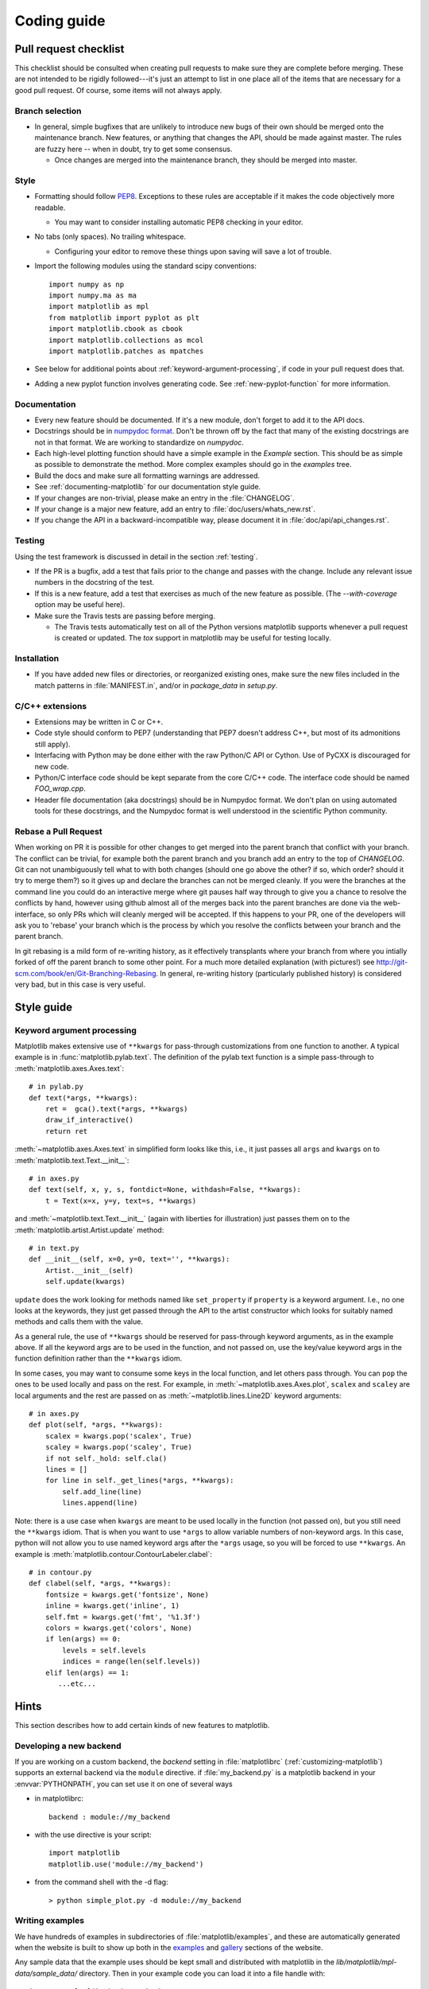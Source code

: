 .. _coding-guide:

************
Coding guide
************

.. _pull-request-checklist:

Pull request checklist
======================

This checklist should be consulted when creating pull requests to make
sure they are complete before merging.  These are not intended to be
rigidly followed---it's just an attempt to list in one place all of
the items that are necessary for a good pull request.  Of course, some
items will not always apply.

Branch selection
----------------

* In general, simple bugfixes that are unlikely to introduce new bugs
  of their own should be merged onto the maintenance branch.  New
  features, or anything that changes the API, should be made against
  master.  The rules are fuzzy here -- when in doubt, try to get some
  consensus.

  * Once changes are merged into the maintenance branch, they should
    be merged into master.

Style
-----

* Formatting should follow `PEP8
  <http://www.python.org/dev/peps/pep-0008/>`_.  Exceptions to these
  rules are acceptable if it makes the code objectively more readable.

  - You may want to consider installing automatic PEP8 checking in
    your editor.

* No tabs (only spaces).  No trailing whitespace.

  - Configuring your editor to remove these things upon saving will
    save a lot of trouble.

* Import the following modules using the standard scipy conventions::

    import numpy as np
    import numpy.ma as ma
    import matplotlib as mpl
    from matplotlib import pyplot as plt
    import matplotlib.cbook as cbook
    import matplotlib.collections as mcol
    import matplotlib.patches as mpatches

* See below for additional points about
  :ref:`keyword-argument-processing`, if code in your pull request
  does that.

* Adding a new pyplot function involves generating code.  See
  :ref:`new-pyplot-function` for more information.

Documentation
-------------

* Every new feature should be documented.  If it's a new module, don't
  forget to add it to the API docs.

* Docstrings should be in `numpydoc format
  <https://github.com/numpy/numpy/blob/master/doc/HOWTO_DOCUMENT.rst.txt>`_.
  Don't be thrown off by the fact that many of the existing docstrings
  are not in that format.  We are working to standardize on
  `numpydoc`.

* Each high-level plotting function should have a simple example in
  the `Example` section.  This should be as simple as possible to
  demonstrate the method.  More complex examples should go in the
  `examples` tree.

* Build the docs and make sure all formatting warnings are addressed.

* See :ref:`documenting-matplotlib` for our documentation style guide.

* If your changes are non-trivial, please make an entry in the
  :file:`CHANGELOG`.

* If your change is a major new feature, add an entry to
  :file:`doc/users/whats_new.rst`.

* If you change the API in a backward-incompatible way, please
  document it in :file:`doc/api/api_changes.rst`.

Testing
-------

Using the test framework is discussed in detail in the section
:ref:`testing`.

* If the PR is a bugfix, add a test that fails prior to the change and
  passes with the change.  Include any relevant issue numbers in the
  docstring of the test.

* If this is a new feature, add a test that exercises as much of the
  new feature as possible.  (The `--with-coverage` option may be
  useful here).

* Make sure the Travis tests are passing before merging.

  - The Travis tests automatically test on all of the Python versions
    matplotlib supports whenever a pull request is created or updated.
    The `tox` support in matplotlib may be useful for testing locally.

Installation
------------

* If you have added new files or directories, or reorganized existing
  ones, make sure the new files included in the match patterns in
  :file:`MANIFEST.in`, and/or in `package_data` in `setup.py`.

C/C++ extensions
----------------

* Extensions may be written in C or C++.

* Code style should conform to PEP7 (understanding that PEP7 doesn't
  address C++, but most of its admonitions still apply).

* Interfacing with Python may be done either with the raw Python/C API
  or Cython.  Use of PyCXX is discouraged for new code.

* Python/C interface code should be kept separate from the core C/C++
  code.  The interface code should be named `FOO_wrap.cpp`.

* Header file documentation (aka docstrings) should be in Numpydoc
  format.  We don't plan on using automated tools for these
  docstrings, and the Numpydoc format is well understood in the
  scientific Python community.

Rebase a Pull Request
----------------------

When working on PR it is possible for other changes to get merged into
the parent branch that conflict with your branch.  The conflict can be
trivial, for example both the parent branch and you branch add an
entry to the top of `CHANGELOG`.  Git can not unambiguously tell what
to with both changes (should one go above the other? if so, which
order? should it try to merge them?) so it gives up and declare the
branches can not be merged cleanly.  If you were the branches at the
command line you could do an interactive merge where git pauses half
way through to give you a chance to resolve the conflicts by hand,
however using github almost all of the merges back into the parent
branches are done via the web-interface, so only PRs which will
cleanly merged will be accepted.  If this happens to your PR, one of
the developers will ask you to 'rebase' your branch which is the
process by which you resolve the conflicts between your branch and
the parent branch.

In git rebasing is a mild form of re-writing history, as it
effectively transplants where your branch from where you intially
forked of off the parent branch to some other point.  For a much more
detailed explanation (with pictures!) see
http://git-scm.com/book/en/Git-Branching-Rebasing.  In general,
re-writing history (particularly published history) is considered very
bad, but in this case is very useful.


Style guide
===========

.. _keyword-argument-processing:

Keyword argument processing
---------------------------

Matplotlib makes extensive use of ``**kwargs`` for pass-through
customizations from one function to another.  A typical example is in
:func:`matplotlib.pylab.text`.  The definition of the pylab text
function is a simple pass-through to
:meth:`matplotlib.axes.Axes.text`::

  # in pylab.py
  def text(*args, **kwargs):
      ret =  gca().text(*args, **kwargs)
      draw_if_interactive()
      return ret

:meth:`~matplotlib.axes.Axes.text` in simplified form looks like this,
i.e., it just passes all ``args`` and ``kwargs`` on to
:meth:`matplotlib.text.Text.__init__`::

  # in axes.py
  def text(self, x, y, s, fontdict=None, withdash=False, **kwargs):
      t = Text(x=x, y=y, text=s, **kwargs)

and :meth:`~matplotlib.text.Text.__init__` (again with liberties for
illustration) just passes them on to the
:meth:`matplotlib.artist.Artist.update` method::

  # in text.py
  def __init__(self, x=0, y=0, text='', **kwargs):
      Artist.__init__(self)
      self.update(kwargs)

``update`` does the work looking for methods named like
``set_property`` if ``property`` is a keyword argument.  I.e., no one
looks at the keywords, they just get passed through the API to the
artist constructor which looks for suitably named methods and calls
them with the value.

As a general rule, the use of ``**kwargs`` should be reserved for
pass-through keyword arguments, as in the example above.  If all the
keyword args are to be used in the function, and not passed
on, use the key/value keyword args in the function definition rather
than the ``**kwargs`` idiom.

In some cases, you may want to consume some keys in the local
function, and let others pass through.  You can ``pop`` the ones to be
used locally and pass on the rest.  For example, in
:meth:`~matplotlib.axes.Axes.plot`, ``scalex`` and ``scaley`` are
local arguments and the rest are passed on as
:meth:`~matplotlib.lines.Line2D` keyword arguments::

  # in axes.py
  def plot(self, *args, **kwargs):
      scalex = kwargs.pop('scalex', True)
      scaley = kwargs.pop('scaley', True)
      if not self._hold: self.cla()
      lines = []
      for line in self._get_lines(*args, **kwargs):
          self.add_line(line)
          lines.append(line)

Note: there is a use case when ``kwargs`` are meant to be used locally
in the function (not passed on), but you still need the ``**kwargs``
idiom.  That is when you want to use ``*args`` to allow variable
numbers of non-keyword args.  In this case, python will not allow you
to use named keyword args after the ``*args`` usage, so you will be
forced to use ``**kwargs``.  An example is
:meth:`matplotlib.contour.ContourLabeler.clabel`::

  # in contour.py
  def clabel(self, *args, **kwargs):
      fontsize = kwargs.get('fontsize', None)
      inline = kwargs.get('inline', 1)
      self.fmt = kwargs.get('fmt', '%1.3f')
      colors = kwargs.get('colors', None)
      if len(args) == 0:
          levels = self.levels
          indices = range(len(self.levels))
      elif len(args) == 1:
         ...etc...

Hints
=====

This section describes how to add certain kinds of new features to
matplotlib.

.. _custom_backend:

Developing a new backend
------------------------

If you are working on a custom backend, the *backend* setting in
:file:`matplotlibrc` (:ref:`customizing-matplotlib`) supports an
external backend via the ``module`` directive.  if
:file:`my_backend.py` is a matplotlib backend in your
:envvar:`PYTHONPATH`, you can set use it on one of several ways

* in matplotlibrc::

    backend : module://my_backend

* with the use directive is your script::

    import matplotlib
    matplotlib.use('module://my_backend')

* from the command shell with the -d flag::

    > python simple_plot.py -d module://my_backend


.. _sample-data:

Writing examples
----------------

We have hundreds of examples in subdirectories of
:file:`matplotlib/examples`, and these are automatically generated
when the website is built to show up both in the `examples
<http://matplotlib.org/examples/index.html>`_ and `gallery
<http://matplotlib.org/gallery.html>`_ sections of the website.

Any sample data that the example uses should be kept small and
distributed with matplotlib in the
`lib/matplotlib/mpl-data/sample_data/` directory.  Then in your
example code you can load it into a file handle with::

    import matplotlib.cbook as cbook
    fh = cbook.get_sample_data('mydata.dat')

.. _new-pyplot-function:

Writing a new pyplot function
-----------------------------

A large portion of the pyplot interface is automatically generated by the
`boilerplate.py` script (in the root of the source tree).  To add or remove
a plotting method from pyplot, edit the appropriate list in `boilerplate.py`
and then run the script which will update the content in
`lib/matplotlib/pyplot.py`. Both the changes in `boilerplate.py` and
`lib/matplotlib/pyplot.py` should be checked into the repository.
